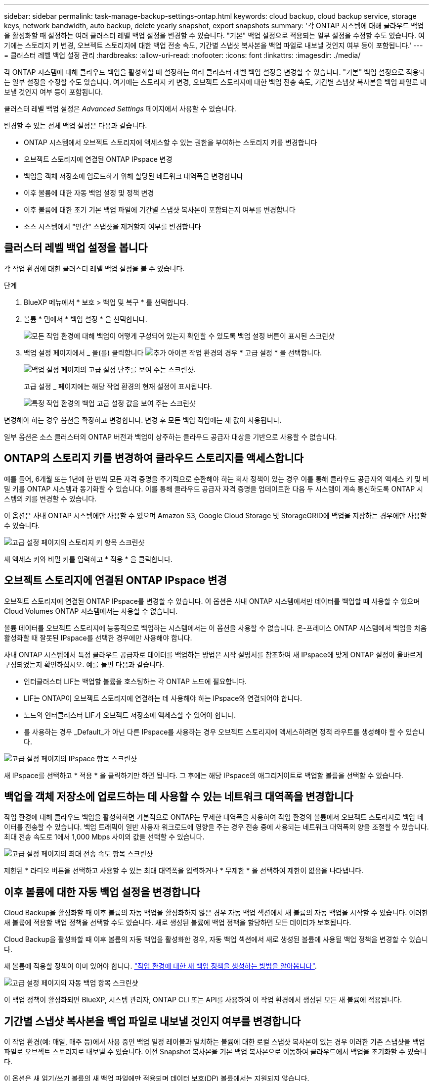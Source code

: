 ---
sidebar: sidebar 
permalink: task-manage-backup-settings-ontap.html 
keywords: cloud backup, cloud backup service, storage keys, network bandwidth, auto backup, delete yearly snapshot, export snapshots 
summary: '각 ONTAP 시스템에 대해 클라우드 백업을 활성화할 때 설정하는 여러 클러스터 레벨 백업 설정을 변경할 수 있습니다. "기본" 백업 설정으로 적용되는 일부 설정을 수정할 수도 있습니다. 여기에는 스토리지 키 변경, 오브젝트 스토리지에 대한 백업 전송 속도, 기간별 스냅샷 복사본을 백업 파일로 내보낼 것인지 여부 등이 포함됩니다.' 
---
= 클러스터 레벨 백업 설정 관리
:hardbreaks:
:allow-uri-read: 
:nofooter: 
:icons: font
:linkattrs: 
:imagesdir: ./media/


[role="lead"]
각 ONTAP 시스템에 대해 클라우드 백업을 활성화할 때 설정하는 여러 클러스터 레벨 백업 설정을 변경할 수 있습니다. "기본" 백업 설정으로 적용되는 일부 설정을 수정할 수도 있습니다. 여기에는 스토리지 키 변경, 오브젝트 스토리지에 대한 백업 전송 속도, 기간별 스냅샷 복사본을 백업 파일로 내보낼 것인지 여부 등이 포함됩니다.

클러스터 레벨 백업 설정은 _Advanced Settings_ 페이지에서 사용할 수 있습니다.

변경할 수 있는 전체 백업 설정은 다음과 같습니다.

* ONTAP 시스템에서 오브젝트 스토리지에 액세스할 수 있는 권한을 부여하는 스토리지 키를 변경합니다
* 오브젝트 스토리지에 연결된 ONTAP IPspace 변경
* 백업을 객체 저장소에 업로드하기 위해 할당된 네트워크 대역폭을 변경합니다


ifdef::aws[]

* 아카이브 스토리지 클래스 변경(AWS만 해당)


endif::aws[]

* 이후 볼륨에 대한 자동 백업 설정 및 정책 변경
* 이후 볼륨에 대한 초기 기본 백업 파일에 기간별 스냅샷 복사본이 포함되는지 여부를 변경합니다
* 소스 시스템에서 "연간" 스냅샷을 제거할지 여부를 변경합니다




== 클러스터 레벨 백업 설정을 봅니다

각 작업 환경에 대한 클러스터 레벨 백업 설정을 볼 수 있습니다.

.단계
. BlueXP 메뉴에서 * 보호 > 백업 및 복구 * 를 선택합니다.
. 볼륨 * 탭에서 * 백업 설정 * 을 선택합니다.
+
image:screenshot_backup_settings_button.png["모든 작업 환경에 대해 백업이 어떻게 구성되어 있는지 확인할 수 있도록 백업 설정 버튼이 표시된 스크린샷"]

. 백업 설정 페이지에서 _ 을(를) 클릭합니다 image:screenshot_horizontal_more_button.gif["추가 아이콘"] 작업 환경의 경우 * 고급 설정 * 을 선택합니다.
+
image:screenshot_backup_advanced_settings_button.png["백업 설정 페이지의 고급 설정 단추를 보여 주는 스크린샷."]

+
고급 설정 _ 페이지에는 해당 작업 환경의 현재 설정이 표시됩니다.

+
image:screenshot_backup_advanced_settings_page.png["특정 작업 환경의 백업 고급 설정 값을 보여 주는 스크린샷"]



변경해야 하는 경우 옵션을 확장하고 변경합니다. 변경 후 모든 백업 작업에는 새 값이 사용됩니다.

일부 옵션은 소스 클러스터의 ONTAP 버전과 백업이 상주하는 클라우드 공급자 대상을 기반으로 사용할 수 없습니다.



== ONTAP의 스토리지 키를 변경하여 클라우드 스토리지를 액세스합니다

예를 들어, 6개월 또는 1년에 한 번씩 모든 자격 증명을 주기적으로 순환해야 하는 회사 정책이 있는 경우 이를 통해 클라우드 공급자의 액세스 키 및 비밀 키를 ONTAP 시스템과 동기화할 수 있습니다. 이를 통해 클라우드 공급자 자격 증명을 업데이트한 다음 두 시스템이 계속 통신하도록 ONTAP 시스템의 키를 변경할 수 있습니다.

이 옵션은 사내 ONTAP 시스템에만 사용할 수 있으며 Amazon S3, Google Cloud Storage 및 StorageGRID에 백업을 저장하는 경우에만 사용할 수 있습니다.

image:screenshot_backup_edit_storage_key.png["고급 설정 페이지의 스토리지 키 항목 스크린샷"]

새 액세스 키와 비밀 키를 입력하고 * 적용 * 을 클릭합니다.



== 오브젝트 스토리지에 연결된 ONTAP IPspace 변경

오브젝트 스토리지에 연결된 ONTAP IPspace를 변경할 수 있습니다. 이 옵션은 사내 ONTAP 시스템에서만 데이터를 백업할 때 사용할 수 있으며 Cloud Volumes ONTAP 시스템에서는 사용할 수 없습니다.

볼륨 데이터를 오브젝트 스토리지에 능동적으로 백업하는 시스템에서는 이 옵션을 사용할 수 없습니다. 온-프레미스 ONTAP 시스템에서 백업을 처음 활성화할 때 잘못된 IPspace를 선택한 경우에만 사용해야 합니다.

사내 ONTAP 시스템에서 특정 클라우드 공급자로 데이터를 백업하는 방법은 시작 설명서를 참조하여 새 IPspace에 맞게 ONTAP 설정이 올바르게 구성되었는지 확인하십시오. 예를 들면 다음과 같습니다.

* 인터클러스터 LIF는 백업할 볼륨을 호스팅하는 각 ONTAP 노드에 필요합니다.
* LIF는 ONTAP이 오브젝트 스토리지에 연결하는 데 사용해야 하는 IPspace와 연결되어야 합니다.
* 노드의 인터클러스터 LIF가 오브젝트 저장소에 액세스할 수 있어야 합니다.
* 를 사용하는 경우 _Default_가 아닌 다른 IPspace를 사용하는 경우 오브젝트 스토리지에 액세스하려면 정적 라우트를 생성해야 할 수 있습니다.


image:screenshot_backup_edit_ipspace.png["고급 설정 페이지의 IPspace 항목 스크린샷"]

새 IPspace를 선택하고 * 적용 * 을 클릭하기만 하면 됩니다. 그 후에는 해당 IPspace의 애그리게이트로 백업할 볼륨을 선택할 수 있습니다.



== 백업을 객체 저장소에 업로드하는 데 사용할 수 있는 네트워크 대역폭을 변경합니다

작업 환경에 대해 클라우드 백업을 활성화하면 기본적으로 ONTAP는 무제한 대역폭을 사용하여 작업 환경의 볼륨에서 오브젝트 스토리지로 백업 데이터를 전송할 수 있습니다. 백업 트래픽이 일반 사용자 워크로드에 영향을 주는 경우 전송 중에 사용되는 네트워크 대역폭의 양을 조절할 수 있습니다. 최대 전송 속도로 1에서 1,000 Mbps 사이의 값을 선택할 수 있습니다.

image:screenshot_backup_edit_transfer_rate.png["고급 설정 페이지의 최대 전송 속도 항목 스크린샷"]

제한된 * 라디오 버튼을 선택하고 사용할 수 있는 최대 대역폭을 입력하거나 * 무제한 * 을 선택하여 제한이 없음을 나타냅니다.

ifdef::aws[]



== 아카이브 스토리지 클래스를 변경합니다

백업 파일이 특정 기간(일반적으로 30일 이상) 동안 저장된 경우 사용되는 아카이브 스토리지 클래스를 변경하려면 여기에서 변경할 수 있습니다. 아카이브 스토리지를 사용하는 모든 백업 정책은 이 새로운 스토리지 클래스를 사용하도록 즉시 변경됩니다.

이 옵션은 Amazon S3에 백업 파일을 쓸 때 사내 ONTAP 및 Cloud Volumes ONTAP 시스템(ONTAP 9.10.1 이상 사용)에서 사용할 수 있습니다.

단, _S3 Glacier_에서 _S3 Glacier Deep Archive_ 로 변경할 수 있습니다. Glacier Deep Archive를 선택한 후에는 Glacier로 다시 변경할 수 없습니다.

image:screenshot_backup_edit_storage_class.png["고급 설정 페이지의 아카이브 스토리지 클래스 항목 스크린샷"]

link:concept-cloud-backup-policies.html#archival-storage-settings["아카이브 스토리지 설정에 대해 자세히 알아보십시오"].link:reference-aws-backup-tiers.html["AWS 아카이브 스토리지 사용에 대해 자세히 알아보십시오"].

endif::aws[]



== 이후 볼륨에 대한 자동 백업 설정을 변경합니다

Cloud Backup을 활성화할 때 이후 볼륨의 자동 백업을 활성화하지 않은 경우 자동 백업 섹션에서 새 볼륨의 자동 백업을 시작할 수 있습니다. 이러한 새 볼륨에 적용할 백업 정책을 선택할 수도 있습니다. 새로 생성된 볼륨에 백업 정책을 할당하면 모든 데이터가 보호됩니다.

Cloud Backup을 활성화할 때 이후 볼륨의 자동 백업을 활성화한 경우, 자동 백업 섹션에서 새로 생성된 볼륨에 사용될 백업 정책을 변경할 수 있습니다.

새 볼륨에 적용할 정책이 이미 있어야 합니다. link:task-manage-backups-ontap.html#adding-a-new-backup-policy["작업 환경에 대한 새 백업 정책을 생성하는 방법을 알아봅니다"].

image:screenshot_backup_edit_auto_backup.png["고급 설정 페이지의 자동 백업 항목 스크린샷"]

이 백업 정책이 활성화되면 BlueXP, 시스템 관리자, ONTAP CLI 또는 API를 사용하여 이 작업 환경에서 생성된 모든 새 볼륨에 적용됩니다.



== 기간별 스냅샷 복사본을 백업 파일로 내보낼 것인지 여부를 변경합니다

이 작업 환경(예: 매일, 매주 등)에서 사용 중인 백업 일정 레이블과 일치하는 볼륨에 대한 로컬 스냅샷 복사본이 있는 경우 이러한 기존 스냅샷을 백업 파일로 오브젝트 스토리지로 내보낼 수 있습니다. 이전 Snapshot 복사본을 기본 백업 복사본으로 이동하여 클라우드에서 백업을 초기화할 수 있습니다.

이 옵션은 새 읽기/쓰기 볼륨의 새 백업 파일에만 적용되며 데이터 보호(DP) 볼륨에서는 지원되지 않습니다.

image:screenshot_backup_edit_export_snapshots.png["고급 설정 페이지의 기존 스냅샷 복사본 내보내기 항목 스크린샷"]

기존 스냅샷 복사본을 내보내을지 여부를 선택하고 * 적용 * 을 클릭합니다.



== 소스 시스템에서 "연간" 스냅샷을 제거할지 여부를 변경합니다

볼륨에 대한 백업 정책의 "연간" 백업 레이블을 선택하면 생성되는 스냅샷 복사본이 매우 큽니다. 기본적으로 이러한 연간 스냅샷은 오브젝트 스토리지로 전송된 후 소스 시스템에서 자동으로 삭제됩니다. 이 기본 동작은 연간 스냅샷 삭제 섹션에서 변경할 수 있습니다.

image:screenshot_backup_edit_yearly_snap_delete.png["고급 설정 페이지의 연간 스냅샷 항목 스크린샷"]

소스 시스템에 연간 스냅샷을 보존하려면 * 사용 안 함 * 을 선택하고 * 적용 * 을 클릭합니다.
